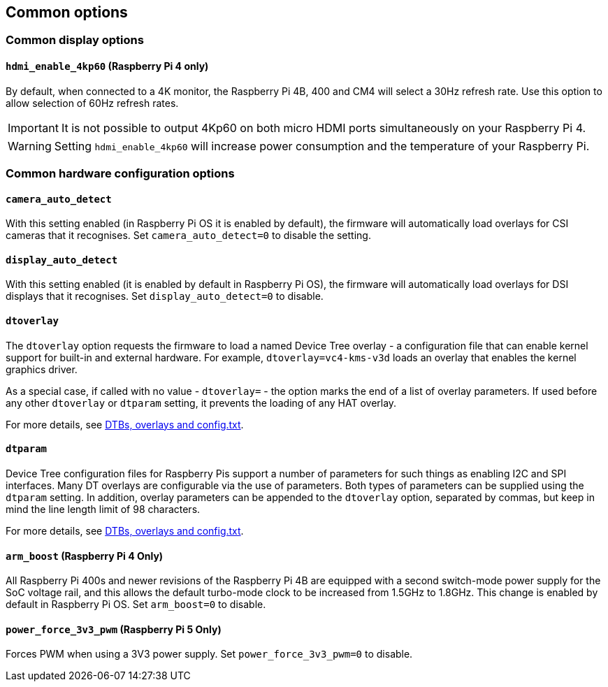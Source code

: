 == Common options

=== Common display options

==== `hdmi_enable_4kp60` (Raspberry Pi 4 only)

By default, when connected to a 4K monitor, the Raspberry Pi 4B, 400 and CM4 will select a 30Hz refresh rate. Use this option to allow selection of 60Hz refresh rates. 

IMPORTANT: It is not possible to output 4Kp60 on both micro HDMI ports simultaneously on your Raspberry Pi 4.

WARNING: Setting `hdmi_enable_4kp60` will increase power consumption and the temperature of your Raspberry Pi. 

=== Common hardware configuration options

==== `camera_auto_detect`

With this setting enabled (in Raspberry Pi OS it is enabled by default), the firmware will automatically load overlays for CSI cameras that it recognises. Set `camera_auto_detect=0` to disable the setting.

==== `display_auto_detect`

With this setting enabled (it is enabled by default in Raspberry Pi OS), the firmware will automatically load overlays for DSI displays that it recognises. Set `display_auto_detect=0` to disable.

==== `dtoverlay`

The `dtoverlay` option requests the firmware to load a named Device Tree overlay - a configuration file that can enable kernel support for built-in and external hardware. For example, `dtoverlay=vc4-kms-v3d` loads an overlay that enables the kernel graphics driver.

As a special case, if called with no value - `dtoverlay=` - the option marks the end of a list of overlay parameters. If used before any other `dtoverlay` or `dtparam` setting, it prevents the loading of any HAT overlay.

For more details, see xref:configuration.adoc#part3.1[DTBs, overlays and config.txt].

==== `dtparam`

Device Tree configuration files for Raspberry Pis support a number of parameters for such things as enabling I2C and SPI interfaces. Many DT overlays are configurable via the use of parameters. Both types of parameters can be supplied using the `dtparam` setting. In addition, overlay parameters can be appended to the `dtoverlay` option, separated by commas, but keep in mind the line length limit of 98 characters.

For more details, see xref:configuration.adoc#part3.1[DTBs, overlays and config.txt].

==== `arm_boost` (Raspberry Pi 4 Only)

All Raspberry Pi 400s and newer revisions of the Raspberry Pi 4B are equipped with a second switch-mode power supply for the SoC voltage rail, and this allows the default turbo-mode clock to be increased from 1.5GHz to 1.8GHz. This change is enabled by default in Raspberry Pi OS. Set `arm_boost=0` to disable.

==== `power_force_3v3_pwm` (Raspberry Pi 5 Only)

Forces PWM when using a 3V3 power supply. Set `power_force_3v3_pwm=0` to disable.
